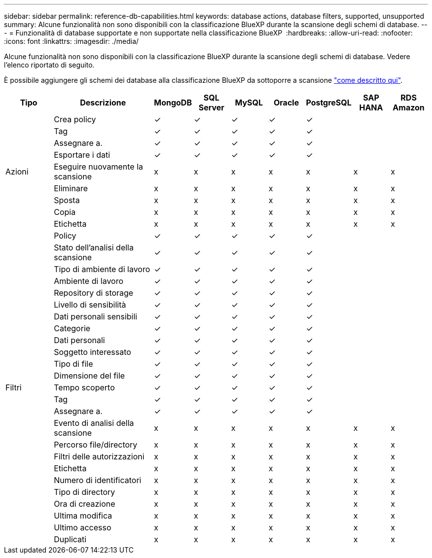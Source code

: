---
sidebar: sidebar 
permalink: reference-db-capabilities.html 
keywords: database actions, database filters, supported, unsupported 
summary: Alcune funzionalità non sono disponibili con la classificazione BlueXP durante la scansione degli schemi di database. 
---
= Funzionalità di database supportate e non supportate nella classificazione BlueXP 
:hardbreaks:
:allow-uri-read: 
:nofooter: 
:icons: font
:linkattrs: 
:imagesdir: ./media/


[role="lead"]
Alcune funzionalità non sono disponibili con la classificazione BlueXP durante la scansione degli schemi di database. Vedere l'elenco riportato di seguito.

È possibile aggiungere gli schemi dei database alla classificazione BlueXP da sottoporre a scansione link:task-scanning-databases.html["come descritto qui"^].

[cols="12,25,9,9,9,9,9,9,9"]
|===
| Tipo | Descrizione | MongoDB | SQL Server | MySQL | Oracle | PostgreSQL | SAP HANA | RDS Amazon 


.9+| Azioni | Crea policy | ✓ | ✓ | ✓ | ✓ | ✓ |  |  


| Tag | ✓ | ✓ | ✓ | ✓ | ✓ |  |  


| Assegnare a. | ✓ | ✓ | ✓ | ✓ | ✓ |  |  


| Esportare i dati | ✓ | ✓ | ✓ | ✓ | ✓ |  |  


| Eseguire nuovamente la scansione | x | x | x | x | x | x | x 


| Eliminare | x | x | x | x | x | x | x 


| Sposta | x | x | x | x | x | x | x 


| Copia | x | x | x | x | x | x | x 


| Etichetta | x | x | x | x | x | x | x 


.25+| Filtri | Policy | ✓ | ✓ | ✓ | ✓ | ✓ |  |  


| Stato dell'analisi della scansione | ✓ | ✓ | ✓ | ✓ | ✓ |  |  


| Tipo di ambiente di lavoro | ✓ | ✓ | ✓ | ✓ | ✓ |  |  


| Ambiente di lavoro | ✓ | ✓ | ✓ | ✓ | ✓ |  |  


| Repository di storage | ✓ | ✓ | ✓ | ✓ | ✓ |  |  


| Livello di sensibilità | ✓ | ✓ | ✓ | ✓ | ✓ |  |  


| Dati personali sensibili | ✓ | ✓ | ✓ | ✓ | ✓ |  |  


| Categorie | ✓ | ✓ | ✓ | ✓ | ✓ |  |  


| Dati personali | ✓ | ✓ | ✓ | ✓ | ✓ |  |  


| Soggetto interessato | ✓ | ✓ | ✓ | ✓ | ✓ |  |  


| Tipo di file | ✓ | ✓ | ✓ | ✓ | ✓ |  |  


| Dimensione del file | ✓ | ✓ | ✓ | ✓ | ✓ |  |  


| Tempo scoperto | ✓ | ✓ | ✓ | ✓ | ✓ |  |  


| Tag | ✓ | ✓ | ✓ | ✓ | ✓ |  |  


| Assegnare a. | ✓ | ✓ | ✓ | ✓ | ✓ |  |  


| Evento di analisi della scansione | x | x | x | x | x | x | x 


| Percorso file/directory | x | x | x | x | x | x | x 


| Filtri delle autorizzazioni | x | x | x | x | x | x | x 


| Etichetta | x | x | x | x | x | x | x 


| Numero di identificatori | x | x | x | x | x | x | x 


| Tipo di directory | x | x | x | x | x | x | x 


| Ora di creazione | x | x | x | x | x | x | x 


| Ultima modifica | x | x | x | x | x | x | x 


| Ultimo accesso | x | x | x | x | x | x | x 


| Duplicati | x | x | x | x | x | x | x 
|===